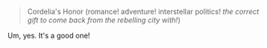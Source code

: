:PROPERTIES:
:Author: PeridexisErrant
:Score: 2
:DateUnix: 1622166227.0
:DateShort: 2021-May-28
:END:

#+BEGIN_QUOTE
  Cordelia's Honor (romance! adventure! interstellar politics! /the correct gift to come back from the rebelling city with!/)
#+END_QUOTE

Um, yes. It's a good one!